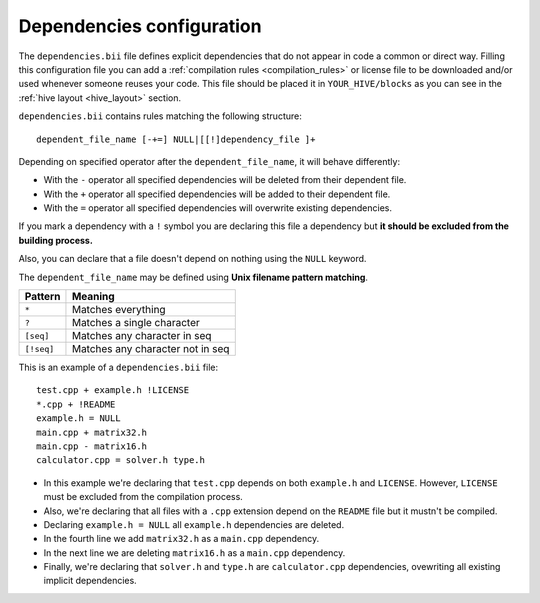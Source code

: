 
.. _dependencies-bii:

Dependencies configuration
--------------------------

The ``dependencies.bii`` file defines explicit dependencies that do not appear in code a common or direct way. Filling this configuration file you can add a :ref:`compilation rules <compilation_rules>` or license file to be downloaded and/or used whenever someone reuses your code. This file should be placed it in ``YOUR_HIVE/blocks`` as you can see in the :ref:`hive layout <hive_layout>` section.

``dependencies.bii`` contains rules matching the following structure: ::

	dependent_file_name [-+=] NULL|[[!]dependency_file ]+

Depending on specified operator after the ``dependent_file_name``, it will behave differently:

* With the ``-`` operator all specified dependencies will be deleted from their dependent file.
* With the ``+`` operator all specified dependencies will be added to their dependent file.
* With the ``=`` operator all specified dependencies will overwrite existing dependencies.

If you mark a dependency with a ``!`` symbol you are declaring this file a dependency but **it should be excluded from the building process.**

Also, you can declare that a file doesn't depend on nothing using the ``NULL`` keyword.

The ``dependent_file_name`` may be defined using **Unix filename pattern matching**.

==========	========================================
Pattern 	Meaning
==========	========================================
``*``			Matches everything
``?``			Matches a single character
``[seq]``		Matches any character in seq
``[!seq]``		Matches any character not in seq
==========	========================================

This is an example of a ``dependencies.bii`` file: ::

	test.cpp + example.h !LICENSE
	*.cpp + !README
	example.h = NULL
	main.cpp + matrix32.h
	main.cpp - matrix16.h
	calculator.cpp = solver.h type.h

* In this example we're declaring that ``test.cpp`` depends on both ``example.h`` and ``LICENSE``. However, ``LICENSE`` must be excluded from the compilation process.
* Also, we're declaring that all files with a ``.cpp`` extension depend on the ``README`` file but it mustn't be compiled.
* Declaring ``example.h = NULL`` all ``example.h`` dependencies are deleted.
* In the fourth line we add ``matrix32.h`` as a ``main.cpp`` dependency.
* In the next line we are deleting ``matrix16.h`` as a ``main.cpp`` dependency.
* Finally, we're declaring that ``solver.h`` and ``type.h`` are ``calculator.cpp`` dependencies, ovewriting all existing implicit dependencies.
